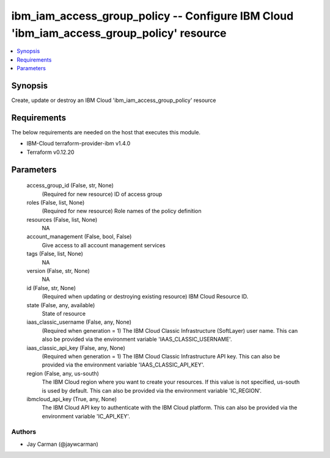 
ibm_iam_access_group_policy -- Configure IBM Cloud 'ibm_iam_access_group_policy' resource
=========================================================================================

.. contents::
   :local:
   :depth: 1


Synopsis
--------

Create, update or destroy an IBM Cloud 'ibm_iam_access_group_policy' resource



Requirements
------------
The below requirements are needed on the host that executes this module.

- IBM-Cloud terraform-provider-ibm v1.4.0
- Terraform v0.12.20



Parameters
----------

  access_group_id (False, str, None)
    (Required for new resource) ID of access group


  roles (False, list, None)
    (Required for new resource) Role names of the policy definition


  resources (False, list, None)
    NA


  account_management (False, bool, False)
    Give access to all account management services


  tags (False, list, None)
    NA


  version (False, str, None)
    NA


  id (False, str, None)
    (Required when updating or destroying existing resource) IBM Cloud Resource ID.


  state (False, any, available)
    State of resource


  iaas_classic_username (False, any, None)
    (Required when generation = 1) The IBM Cloud Classic Infrastructure (SoftLayer) user name. This can also be provided via the environment variable 'IAAS_CLASSIC_USERNAME'.


  iaas_classic_api_key (False, any, None)
    (Required when generation = 1) The IBM Cloud Classic Infrastructure API key. This can also be provided via the environment variable 'IAAS_CLASSIC_API_KEY'.


  region (False, any, us-south)
    The IBM Cloud region where you want to create your resources. If this value is not specified, us-south is used by default. This can also be provided via the environment variable 'IC_REGION'.


  ibmcloud_api_key (True, any, None)
    The IBM Cloud API key to authenticate with the IBM Cloud platform. This can also be provided via the environment variable 'IC_API_KEY'.













Authors
~~~~~~~

- Jay Carman (@jaywcarman)

